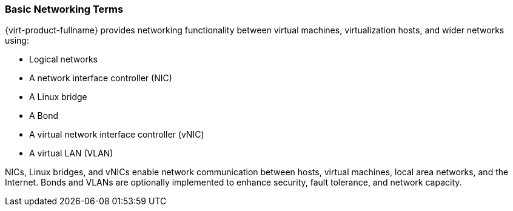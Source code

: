 :_content-type: CONCEPT
[id="Introduction_Basic_Networking_Terms"]
=== Basic Networking Terms

{virt-product-fullname} provides networking functionality between virtual machines, virtualization hosts, and wider networks using:


* Logical networks

* A network interface controller (NIC)

* A Linux bridge

* A Bond

* A virtual network interface controller (vNIC)

* A virtual LAN (VLAN)

NICs, Linux bridges, and vNICs enable network communication between hosts, virtual machines, local area networks, and the Internet. Bonds and VLANs are optionally implemented to enhance security, fault tolerance, and network capacity.
